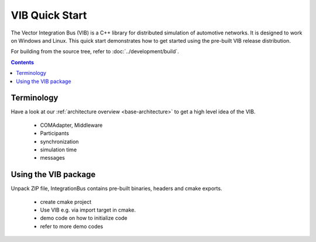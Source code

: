 ===============
VIB Quick Start
===============

The Vector Integration Bus (VIB) is a C++ library for distributed simulation of automotive networks.
It is designed to work on Windows and Linux.
This quick start demonstrates how to get started using the pre-built VIB release distribution.

For building from the source tree, refer to :doc:`../development/build`.

.. contents::


Terminology
~~~~~~~~~~~
Have a look at our :ref:`architecture overview <base-architecture>` to get a high level idea of the VIB.

 - COMAdapter, Middleware
 - Participants
 - synchronization
 - simulation time
 - messages


Using the VIB package
~~~~~~~~~~~~~~~~~~~~~
Unpack ZIP file, IntegrationBus contains pre-built binaries, headers and cmake exports.

 - create cmake project
 - Use VIB e.g. via import target in cmake.
 - demo code on how to initialize code
 - refer to more demo codes



